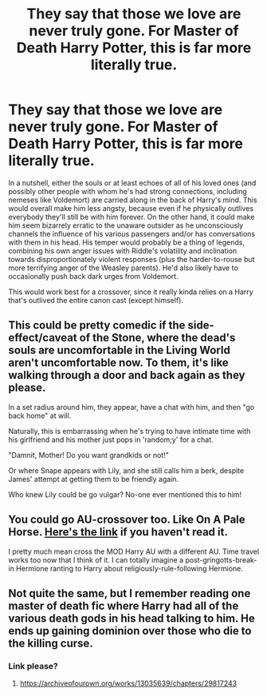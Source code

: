 #+TITLE: They say that those we love are never truly gone. For Master of Death Harry Potter, this is far more literally true.

* They say that those we love are never truly gone. For Master of Death Harry Potter, this is far more literally true.
:PROPERTIES:
:Author: WhosThisGeek
:Score: 8
:DateUnix: 1621126766.0
:DateShort: 2021-May-16
:FlairText: Prompt
:END:
In a nutshell, either the souls or at least echoes of all of his loved ones (and possibly other people with whom he's had strong connections, including nemeses like Voldemort) are carried along in the back of Harry's mind. This would overall make him less angsty, because even if he physically outlives everybody they'll still be with him forever. On the other hand, it could make him seem bizarrely erratic to the unaware outsider as he unconsciously channels the influence of his various passengers and/or has conversations with them in his head. His temper would probably be a thing of legends, combining his own anger issues with Riddle's volatility and inclination towards disproportionately violent responses (plus the harder-to-rouse but more terrifying anger of the Weasley parents). He'd also likely have to occasionally push back dark urges from Voldemort.

This would work best for a crossover, since it really kinda relies on a Harry that's outlived the entire canon cast (except himself).


** This could be pretty comedic if the side-effect/caveat of the Stone, where the dead's souls are uncomfortable in the Living World aren't uncomfortable now. To them, it's like walking through a door and back again as they please.

In a set radius around him, they appear, have a chat with him, and then "go back home" at will.

Naturally, this is embarrassing when he's trying to have intimate time with his girlfriend and his mother just pops in 'random;y' for a chat.

"Damnit, Mother! Do you want grandkids or not!"

Or where Snape appears with Lily, and she still calls him a berk, despite James' attempt at getting them to be friendly again.

Who knew Lily could be go vulgar? No-one ever mentioned this to him!
:PROPERTIES:
:Author: MidgardWyrm
:Score: 4
:DateUnix: 1621181728.0
:DateShort: 2021-May-16
:END:


** You could go AU-crossover too. Like On A Pale Horse. [[https://m.fanfiction.net/s/10685852/1/On-a-Pale-Horse][Here's the link]] if you haven't read it.

I pretty much mean cross the MOD Harry AU with a different AU. Time travel works too now that I think of it. I can totally imagine a post-gringotts-break-in Hermione ranting to Harry about religiously-rule-following Hermione.
:PROPERTIES:
:Author: Nathen_Drake_392
:Score: 3
:DateUnix: 1621158833.0
:DateShort: 2021-May-16
:END:


** Not quite the same, but I remember reading one master of death fic where Harry had all of the various death gods in his head talking to him. He ends up gaining dominion over those who die to the killing curse.
:PROPERTIES:
:Author: Shadoen
:Score: 3
:DateUnix: 1621192339.0
:DateShort: 2021-May-16
:END:

*** Link please?
:PROPERTIES:
:Author: AddressPrior3415
:Score: 2
:DateUnix: 1621202570.0
:DateShort: 2021-May-17
:END:

**** [[https://archiveofourown.org/works/13035639/chapters/29817243]]
:PROPERTIES:
:Author: Shadoen
:Score: 1
:DateUnix: 1621260428.0
:DateShort: 2021-May-17
:END:

